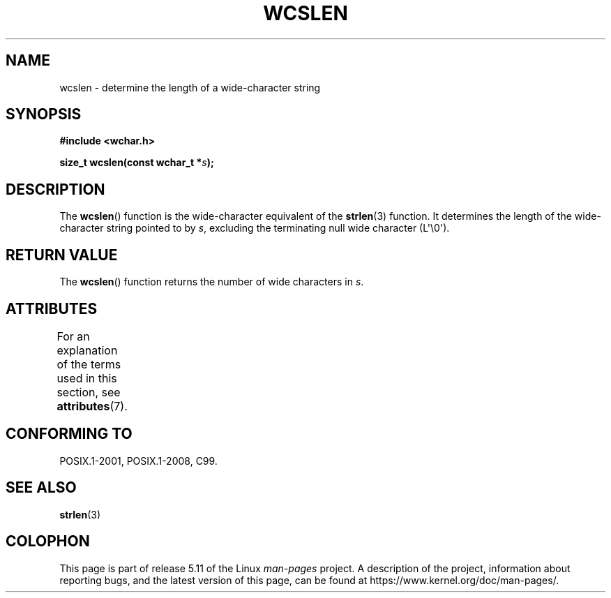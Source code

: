 .\" Copyright (c) Bruno Haible <haible@clisp.cons.org>
.\"
.\" %%%LICENSE_START(GPLv2+_DOC_ONEPARA)
.\" This is free documentation; you can redistribute it and/or
.\" modify it under the terms of the GNU General Public License as
.\" published by the Free Software Foundation; either version 2 of
.\" the License, or (at your option) any later version.
.\" %%%LICENSE_END
.\"
.\" References consulted:
.\"   GNU glibc-2 source code and manual
.\"   Dinkumware C library reference http://www.dinkumware.com/
.\"   OpenGroup's Single UNIX specification http://www.UNIX-systems.org/online.html
.\"   ISO/IEC 9899:1999
.\"
.TH WCSLEN 3  2021-03-22 "GNU" "Linux Programmer's Manual"
.SH NAME
wcslen \- determine the length of a wide-character string
.SH SYNOPSIS
.nf
.B #include <wchar.h>
.PP
.BI "size_t wcslen(const wchar_t *" s );
.fi
.SH DESCRIPTION
The
.BR wcslen ()
function is the wide-character equivalent
of the
.BR strlen (3)
function.
It determines the length of the wide-character string pointed to
by
.IR s ,
excluding the terminating null wide character (L\(aq\e0\(aq).
.SH RETURN VALUE
The
.BR wcslen ()
function returns the
number of wide characters in
.IR s .
.SH ATTRIBUTES
For an explanation of the terms used in this section, see
.BR attributes (7).
.ad l
.nh
.TS
allbox;
lbx lb lb
l l l.
Interface	Attribute	Value
T{
.BR wcslen ()
T}	Thread safety	MT-Safe
.TE
.hy
.ad
.sp 1
.SH CONFORMING TO
POSIX.1-2001, POSIX.1-2008, C99.
.SH SEE ALSO
.BR strlen (3)
.SH COLOPHON
This page is part of release 5.11 of the Linux
.I man-pages
project.
A description of the project,
information about reporting bugs,
and the latest version of this page,
can be found at
\%https://www.kernel.org/doc/man\-pages/.
